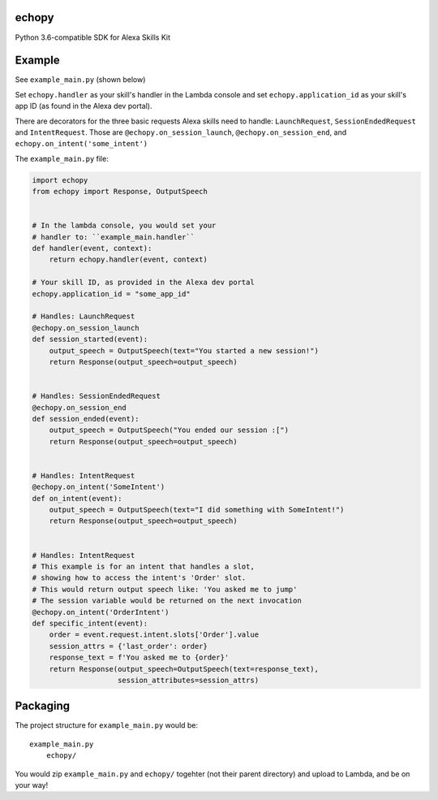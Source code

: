 echopy
======

Python 3.6-compatible SDK for Alexa Skills Kit


Example
=======

See ``example_main.py`` (shown below)

Set ``echopy.handler`` as your skill's handler in the Lambda console and
set ``echopy.application_id`` as your skill's app ID (as found in the
Alexa dev portal).

There are decorators for the three basic requests Alexa skills need to
handle: ``LaunchRequest``, ``SessionEndedRequest`` and ``IntentRequest``.
Those are ``@echopy.on_session_launch``, ``@echopy.on_session_end``, and
``echopy.on_intent('some_intent')``

The ``example_main.py`` file:

.. code-block:: python

    import echopy
    from echopy import Response, OutputSpeech


    # In the lambda console, you would set your
    # handler to: ``example_main.handler``
    def handler(event, context):
        return echopy.handler(event, context)

    # Your skill ID, as provided in the Alexa dev portal
    echopy.application_id = "some_app_id"

    # Handles: LaunchRequest
    @echopy.on_session_launch
    def session_started(event):
        output_speech = OutputSpeech(text="You started a new session!")
        return Response(output_speech=output_speech)


    # Handles: SessionEndedRequest
    @echopy.on_session_end
    def session_ended(event):
        output_speech = OutputSpeech("You ended our session :[")
        return Response(output_speech=output_speech)


    # Handles: IntentRequest
    @echopy.on_intent('SomeIntent')
    def on_intent(event):
        output_speech = OutputSpeech(text="I did something with SomeIntent!")
        return Response(output_speech=output_speech)


    # Handles: IntentRequest
    # This example is for an intent that handles a slot,
    # showing how to access the intent's 'Order' slot.
    # This would return output speech like: 'You asked me to jump'
    # The session variable would be returned on the next invocation
    @echopy.on_intent('OrderIntent')
    def specific_intent(event):
        order = event.request.intent.slots['Order'].value
        session_attrs = {'last_order': order}
        response_text = f'You asked me to {order}'
        return Response(output_speech=OutputSpeech(text=response_text),
                        session_attributes=session_attrs)


Packaging
=========

The project structure for ``example_main.py`` would be::

    example_main.py
        echopy/

You would zip ``example_main.py`` and ``echopy/`` togehter (not their
parent directory) and upload to Lambda, and be on your way!